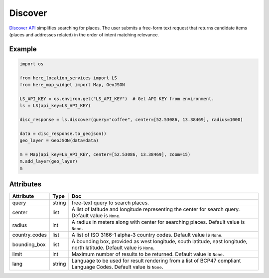 Discover
========
`Discover API <https://developer.here.com/documentation/geocoding-search-api/dev_guide/topics/endpoint-discover-brief.html>`_ simplifies searching for places. The user submits a free-form text request that returns candidate items (places and addresses related) in the order of intent matching relevance.

Example
-------

.. code-block:: python

    import os

    from here_location_services import LS
    from here_map_widget import Map, GeoJSON

    LS_API_KEY = os.environ.get("LS_API_KEY")  # Get API KEY from environment.
    ls = LS(api_key=LS_API_KEY)

    disc_response = ls.discover(query="coffee", center=[52.53086, 13.38469], radius=1000)

    data = disc_response.to_geojson()
    geo_layer = GeoJSON(data=data)

    m = Map(api_key=LS_API_KEY, center=[52.53086, 13.38469], zoom=15)
    m.add_layer(geo_layer)
    m


Attributes
----------

===================    ============================================================    ===
Attribute              Type                                                            Doc
===================    ============================================================    ===
query                  string                                                          free-text query to search places.
center                 list                                                            A list of latitude and longitude representing the center for search query. Default value is ``None``.
radius                 int                                                             A radius in meters along with center for searching places. Default value is ``None``.
country_codes          list                                                            A list of  ISO 3166-1 alpha-3 country codes. Default value is ``None``.
bounding_box           list                                                            A bounding box, provided as west longitude, south latitude, east longitude, north latitude. Default value is ``None``.
limit                  int                                                             Maximum number of results to be returned. Default value is ``None``.
lang                   string                                                          Language to be used for result rendering from a list of BCP47 compliant Language Codes. Default value is ``None``.
===================    ============================================================    ===